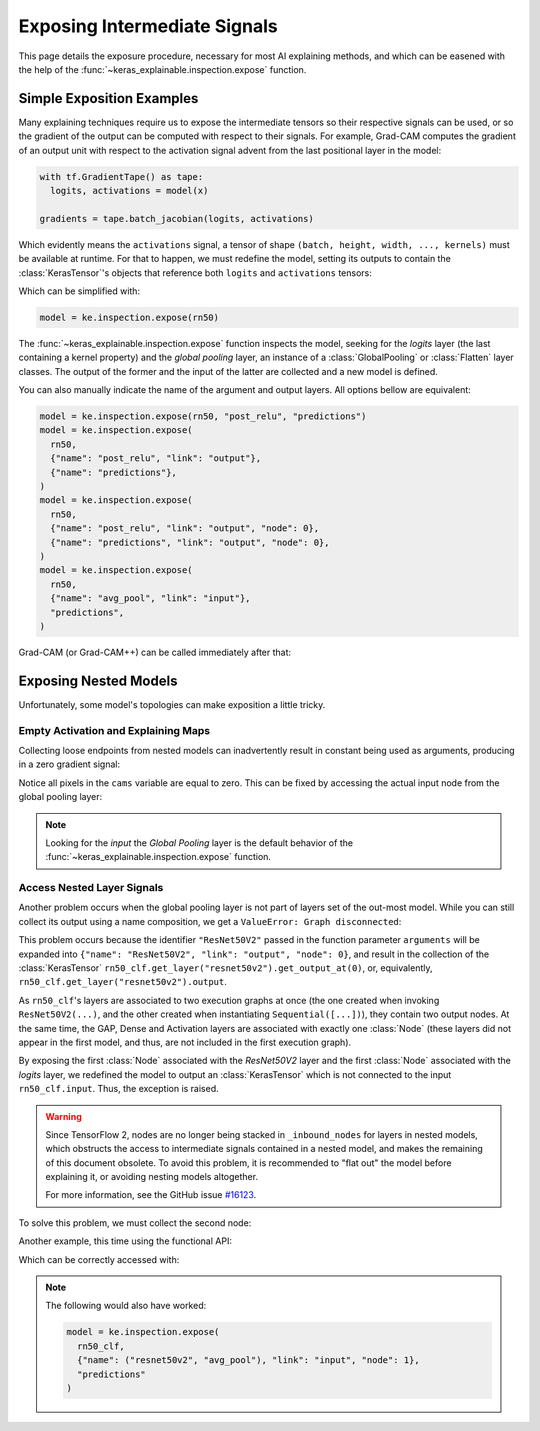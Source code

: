 =============================
Exposing Intermediate Signals
=============================

This page details the exposure procedure, necessary for most AI explaining
methods, and which can be easened with the help of the
:func:`~keras_explainable.inspection.expose` function.

Simple Exposition Examples
--------------------------

Many explaining techniques require us to expose the intermediate tensors
so their respective signals can be used, or so the gradient of the output
can be computed with respect to their signals.
For example, Grad-CAM computes the gradient of an output unit with respect
to the activation signal advent from the last positional layer in the model:

.. code-block:: python

  with tf.GradientTape() as tape:
    logits, activations = model(x)

  gradients = tape.batch_jacobian(logits, activations)

Which evidently means the ``activations`` signal, a tensor of
shape ``(batch, height, width, ..., kernels)`` must be available at runtime.
For that to happen, we must redefine the model, setting its outputs
to contain the :class:`KerasTensor`'s objects that reference both
``logits`` and ``activations`` tensors:

.. jupyter-execute::

  import numpy as np
  import tensorflow as tf
  from keras import Input, Model, Sequential
  from keras.applications import ResNet50V2
  from keras.layers import Activation, Dense, GlobalAveragePooling2D

  import keras_explainable as ke

  rn50 = ResNet50V2(weights=None, classifier_activation=None)
  # activations_tensor = rn50.get_layer("avg_pool").input  # or...
  activations_tensor = rn50.get_layer("post_relu").output

  model = Model(rn50.input, [rn50.output, activations_tensor])
  print("Network's outputs:")
  for o in model.outputs:
    print(f"  {o}")

Which can be simplified with:

.. code-block:: python

  model = ke.inspection.expose(rn50)

The :func:`~keras_explainable.inspection.expose` function inspects the model,
seeking for the *logits* layer (the last containing a kernel property) and the
*global pooling* layer, an instance of a :class:`GlobalPooling` or
:class:`Flatten` layer classes. The output of the former and the input of the
latter are collected and a new model is defined.

You can also manually indicate the name of the argument and output layers.
All options bellow are equivalent:

.. code-block:: python

  model = ke.inspection.expose(rn50, "post_relu", "predictions")
  model = ke.inspection.expose(
    rn50,
    {"name": "post_relu", "link": "output"},
    {"name": "predictions"},
  )
  model = ke.inspection.expose(
    rn50,
    {"name": "post_relu", "link": "output", "node": 0},
    {"name": "predictions", "link": "output", "node": 0},
  )
  model = ke.inspection.expose(
    rn50,
    {"name": "avg_pool", "link": "input"},
    "predictions",
  )

Grad-CAM (or Grad-CAM++) can be called immediately after that:

.. jupyter-execute::

  inputs = np.random.normal(size=(4, 224, 224, 3))
  indices = np.asarray([[13], [9], [32], [164]])

  scores, cams = ke.gradcam(model, inputs, indices)

  print(f"scores:{scores.shape} in [{scores.min()}, {scores.max()}]")
  print(f"cams:{cams.shape} in [{cams.min()}, {cams.max()}]")

Exposing Nested Models
----------------------

Unfortunately, some model's topologies can make exposition a little tricky.

Empty Activation and Explaining Maps
""""""""""""""""""""""""""""""""""""

Collecting loose endpoints from nested models can inadvertently result in
constant being used as arguments, producing in a zero gradient signal:

.. jupyter-execute::

  rn50 = ResNet50V2(weights=None, include_top=False)

  x = Input([224, 224, 3], name="input_images")
  y = rn50(x)
  y = GlobalAveragePooling2D(name="avg_pool")(y)
  y = Dense(10, name="logits")(y)
  y = Activation("softmax", name="predictions", dtype="float32")(y)

  rn50_clf = Model(x, y, name='resnet50v2_clf')
  rn50_clf.summary()

  model = ke.inspection.expose(rn50_clf, "resnet50v2", "predictions")
  scores, cams = ke.gradcam(model, inputs, indices)
  
  print(f"scores:{scores.shape} in [{scores.min()}, {scores.max()}]")
  print(f"cams:{cams.shape} in [{cams.min()}, {cams.max()}]")

Notice all pixels in the ``cams`` variable are equal to zero. This can be
fixed by accessing the actual input node from the global pooling layer:

.. jupyter-execute::

  model = ke.inspection.expose(
    rn50_clf,
    {"name": "avg_pool", "link": "input"},
    "predictions"
  )
  scores, cams = ke.gradcam(model, inputs, indices)

  print(f"scores:{scores.shape} in [{scores.min()}, {scores.max()}]")
  print(f"cams:{cams.shape} in [{cams.min()}, {cams.max()}]")

.. jupyter-execute::
  :hide-code:
  :hide-output:

  del rn50, rn50_clf, model

.. note::
  
  Looking for the *input* the *Global Pooling* layer is the default
  behavior of the :func:`~keras_explainable.inspection.expose` function.

Access Nested Layer Signals
"""""""""""""""""""""""""""

Another problem occurs when the global pooling layer is not part of layers set
of the out-most model. While you can still collect its output using a name 
composition, we get a ``ValueError: Graph disconnected``:

.. jupyter-execute::
  :raises: ValueError

  rn50 = ResNet50V2(weights=None, include_top=False, pooling="avg")
  rn50_clf = Sequential([
    Input([224, 224, 3], name="input_images"),
    rn50,
    Dense(10, name="logits"),
    Activation("softmax", name="predictions", dtype="float32"),
  ])

  model = ke.inspection.expose(
    rn50_clf,
    {"name": ("resnet50v2", "avg_pool"), "link": "input"},
    "predictions"
  )
  scores, cams = ke.gradcam(model, inputs, indices)

  print(f"scores:{scores.shape} in [{scores.min()}, {scores.max()}]")
  print(f"cams:{cams.shape} in [{cams.min()}, {cams.max()}]")

This problem occurs because the identifier ``"ResNet50V2"`` passed
in the function parameter ``arguments`` will be expanded into
``{"name": "ResNet50V2", "link": "output", "node": 0}``, and
result in the collection of the :class:`KerasTensor`
``rn50_clf.get_layer("resnet50v2").get_output_at(0)``, or, equivalently,
``rn50_clf.get_layer("resnet50v2").output``.

As ``rn50_clf``'s layers are associated to two execution graphs at once
(the one created when invoking ``ResNet50V2(...)``, and the other created
when instantiating ``Sequential([...])``), they contain two output nodes. At
the same time, the GAP, Dense and Activation layers are associated with
exactly one :class:`Node` (these layers did not appear in the first model, and
thus, are not included in the first execution graph).

By exposing the first :class:`Node` associated with the *ResNet50V2* layer and
the first :class:`Node` associated with the *logits* layer, we redefined the
model to output an :class:`KerasTensor` which is not connected to the input
``rn50_clf.input``. Thus, the exception is raised.

.. warning::

  Since TensorFlow 2, nodes are no longer being stacked in ``_inbound_nodes``
  for layers in nested models, which obstructs the access to intermediate
  signals contained in a nested model, and makes the remaining of this
  document obsolete.
  To avoid this problem, it is recommended to "flat out" the model before
  explaining it, or avoiding nesting models altogether.
  
  For more information, see the GitHub issue
  `#16123 <https://github.com/keras-team/keras/issues/16123>`_.

To solve this problem, we must collect the second node:

.. jupyter-execute::
  :raises: ValueError

  model = ke.inspection.expose(
    rn50_clf,
    {"name": ("resnet50v2", "avg_pool"), "link": "input", "node": 1},
    "predictions"
  )
  scores, cams = ke.gradcam(model, inputs, indices)

  print(f"scores:{scores.shape} in [{scores.min()}, {scores.max()}]")
  print(f"cams:{cams.shape} in [{cams.min()}, {cams.max()}]")

Another example, this time using the functional API:

.. jupyter-execute::
  :raises: ValueError

  rn50 = ResNet50V2(weights=None, include_top=False, pooling="avg")

  x = Input([224, 224, 3], name="input_images")
  y = rn50(x)
  y = Dense(10, name="logits")(y)
  y = Activation("softmax", name="predictions", dtype="float32")(y)

  rn50_clf = Model(x, y, name='resnet50v2_clf')
  rn50_clf.summary()

  model = ke.inspection.expose(rn50_clf, ("resnet50v2", "post_relu"), "predictions")
  scores, cams = ke.gradcam(model, inputs, indices)
  
  print(f"scores:{scores.shape} in [{scores.min()}, {scores.max()}]")
  print(f"cams:{cams.shape} in [{cams.min()}, {cams.max()}]")

Which can be correctly accessed with:

.. jupyter-execute::
  :raises: ValueError

  rn50 = ResNet50V2(weights=None, include_top=False, pooling="avg")

  x = Input([224, 224, 3], name="input_images")
  y = rn50(x)
  y = Dense(10, name="logits")(y)
  y = Activation("softmax", name="predictions", dtype="float32")(y)

  rn50_clf = Model(x, y, name='resnet50v2_clf')
  rn50_clf.summary()

  model = ke.inspection.expose(
    rn50_clf,
    {"name": ("resnet50v2", "post_relu"), "node": 1},
    "predictions"
  )
  scores, cams = ke.gradcam(model, inputs, indices)
  
  print(f"scores:{scores.shape} in [{scores.min()}, {scores.max()}]")
  print(f"cams:{cams.shape} in [{cams.min()}, {cams.max()}]")

.. note::

  The following would also have worked:

  .. code-block:: python

    model = ke.inspection.expose(
      rn50_clf,
      {"name": ("resnet50v2", "avg_pool"), "link": "input", "node": 1},
      "predictions"
    )
